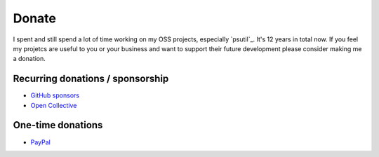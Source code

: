 Donate
######

I spent and still spend a lot of time working on my OSS projects, especially
`psutil`_. It's 12 years in total now.
If you feel my projetcs are useful to you or your business and want to support
their future development please consider making me a donation.

Recurring donations / sponsorship
=================================

- `GitHub sponsors <https://github.com/sponsors/giampaolo>`__
- `Open Collective <https://opencollective.com/psutil>`__

One-time donations
==================

- `PayPal <https://www.paypal.me/gmpydev>`__
